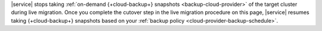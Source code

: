 |service| stops taking :ref:`on-demand {+cloud-backup+} snapshots
<backup-cloud-provider>` of the target cluster during live migration.
Once you complete the cutover step in the live migration procedure on
this page, |service| resumes taking {+cloud-backup+} snapshots based on
your :ref:`backup policy <cloud-provider-backup-schedule>`.
